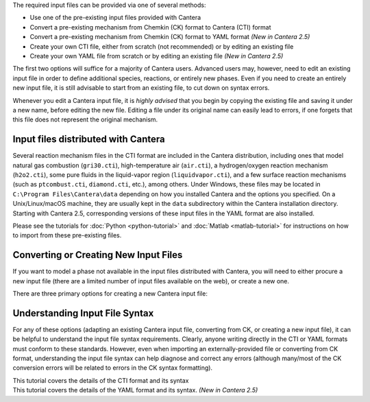 .. title: Input Files
.. description: Cantera Input File Tutorial page
.. type: text

.. jumbotron::

   .. raw:: html

      <h1 class="display-3">Working With Input Files</h1>

   .. class:: lead

      As covered in the tutorials (:doc:`Python <python-tutorial>` and :doc:`Matlab
      <matlab-tutorial>`), all calculations in Cantera require an input file to describe the
      properties of the relevant phase(s) of matter.

The required input files can be provided via one of several methods:

- Use one of the pre-existing input files provided with Cantera
- Convert a pre-existing mechanism from Chemkin (CK) format to Cantera (CTI) format
- Convert a pre-existing mechanism from Chemkin (CK) format to YAML format *(New
  in Cantera 2.5)*
- Create your own CTI file, either from scratch (not recommended) or by editing an existing file
- Create your own YAML file from scratch or by editing an existing file *(New in
  Cantera 2.5)*

The first two options will suffice for a majority of Cantera users. Advanced
users may, however, need to edit an existing input file in order to define
additional species, reactions, or entirely new phases. Even if you need to
create an entirely new input file, it is still advisable to start from an existing
file, to cut down on syntax errors.

Whenever you edit a Cantera input file, it is *highly advised* that you begin by copying the existing file and
saving it under a new name, before editing the new file. Editing a file under its original name can
easily lead to errors, if one forgets that this file does not represent the original mechanism.

Input files distributed with Cantera
====================================

Several reaction mechanism files in the CTI format are included in the Cantera distribution,
including ones that model natural gas combustion (``gri30.cti``), high-temperature air
(``air.cti``), a hydrogen/oxygen reaction mechanism (``h2o2.cti``), some pure fluids in the
liquid-vapor region (``liquidvapor.cti``), and a few surface reaction mechanisms (such as
``ptcombust.cti``, ``diamond.cti``, etc.), among others. Under Windows, these files may be located
in ``C:\Program Files\Cantera\data`` depending on how you installed Cantera and the options you
specified. On a Unix/Linux/macOS machine, they are usually kept in the ``data`` subdirectory
within the Cantera installation directory. Starting with Cantera 2.5, corresponding
versions of these input files in the YAML format are also installed.

Please see the tutorials for :doc:`Python <python-tutorial>` and :doc:`Matlab <matlab-tutorial>`
for instructions on how to import from these pre-existing files.

Converting or Creating New Input Files
======================================

If you want to model a phase not available in the input files distributed with Cantera, you will need
to either procure a new input file (there are a limited number of input files available on the web), or
create a new one.

There are three primary options for creating a new Cantera input file:

.. container:: container

   .. row::

      .. container:: card-deck

         .. container:: card

            .. container::
               :tagname: a
               :attributes: href=ck2cti-tutorial.html
                            title="Chemkin File Conversion (CTI)"

               .. container:: card-header section-card

                  Conversion from Chemkin to CTI

            .. container:: card-body

               .. container:: card-text

                  Convert a Chemkin-formatted ('CK') file to the Cantera input
                  format (CTI).

         .. container:: card

            .. container::
               :tagname: a
               :attributes: href=ck2yaml-tutorial.html
                            title="Chemkin File Conversion (YAML)"

               .. container:: card-header section-card

                  Conversion from Chemkin to YAML

            .. container:: card-body

               .. container:: card-text

                  Convert a Chemkin-formatted ('CK') file to the Cantera YAML
                  format. *(New in Cantera 2.5)*

   .. row::

      .. container:: card-deck

         .. container:: card

            .. container::
               :tagname: a
               :attributes: href="cti/defining-phases.html"
                            title="Defining Phases in CTI"

               .. container:: card-header section-card

                  Create a new CTI file

            .. container:: card-body

               .. container:: card-text

                  Create a completely new mechanism, by defining new species,
                  phases, and/or reactions, using the CTI format.

         .. container:: card

            .. container::
               :tagname: a
               :attributes: href="yaml/defining-phases.html"
                            title="Defining Phases in YAML"

               .. container:: card-header section-card

                  Create a new YAML file

            .. container:: card-body

               .. container:: card-text

                  Create a completely new mechanism, by defining new species,
                  phases, and/or reactions, using the YAML format.
                  *(New in Cantera 2.5)*

Understanding Input File Syntax
===============================

For any of these options (adapting an existing Cantera input file, converting from CK, or creating a new input
file), it can be helpful to understand the input file syntax requirements. Clearly, anyone writing directly
in the CTI or YAML formats must conform to these standards. However, even when importing an
externally-provided file or converting from CK format, understanding the input file syntax can
help diagnose and correct any errors (although many/most of the CK conversion errors will be related
to errors in the CK syntax formatting).

.. container:: card-deck

   .. container:: card

      .. container::
         :tagname: a
         :attributes: href="cti/cti-syntax.html"
                      title="CTI Syntax Tutorial"

         .. container:: card-header section-card

            CTI Syntax Tutorial

      .. container:: card-body

         .. container:: card-text

            This tutorial covers the details of the CTI format and its syntax

   .. container:: card

      .. container::
         :tagname: a
         :attributes: href="yaml/yaml-format.html"
                      title="YAML Format Tutorial"

         .. container:: card-header section-card

            YAML Format Tutorial

      .. container:: card-body

         .. container:: card-text

            This tutorial covers the details of the YAML format and its syntax.
            *(New in Cantera 2.5)*
